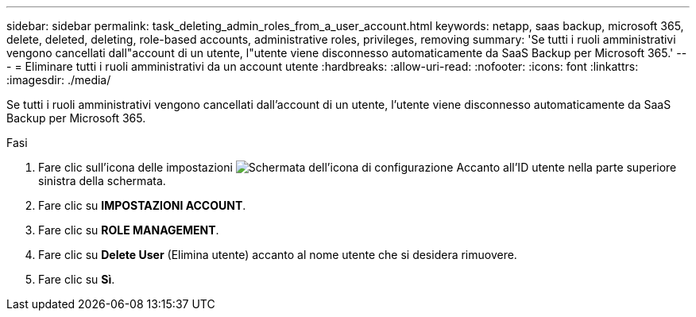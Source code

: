 ---
sidebar: sidebar 
permalink: task_deleting_admin_roles_from_a_user_account.html 
keywords: netapp, saas backup, microsoft 365, delete, deleted, deleting, role-based accounts, administrative roles, privileges, removing 
summary: 'Se tutti i ruoli amministrativi vengono cancellati dall"account di un utente, l"utente viene disconnesso automaticamente da SaaS Backup per Microsoft 365.' 
---
= Eliminare tutti i ruoli amministrativi da un account utente
:hardbreaks:
:allow-uri-read: 
:nofooter: 
:icons: font
:linkattrs: 
:imagesdir: ./media/


[role="lead"]
Se tutti i ruoli amministrativi vengono cancellati dall'account di un utente, l'utente viene disconnesso automaticamente da SaaS Backup per Microsoft 365.

.Fasi
. Fare clic sull'icona delle impostazioni image:configure_icon.gif["Schermata dell'icona di configurazione"] Accanto all'ID utente nella parte superiore sinistra della schermata.
. Fare clic su *IMPOSTAZIONI ACCOUNT*.
. Fare clic su *ROLE MANAGEMENT*.
. Fare clic su *Delete User* (Elimina utente) accanto al nome utente che si desidera rimuovere.
. Fare clic su *Sì*.

